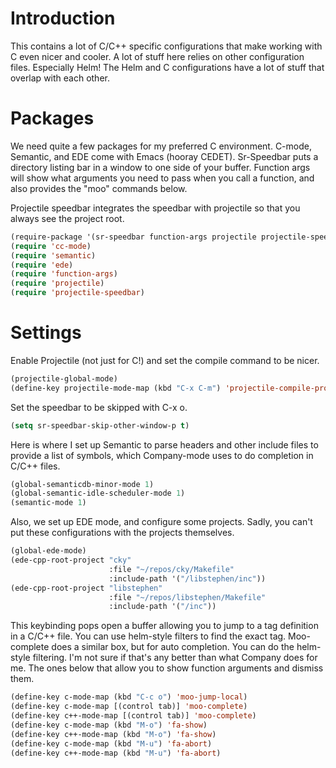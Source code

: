 * Introduction

This contains a lot of C/C++ specific configurations that make working with C
even nicer and cooler.  A lot of stuff here relies on other configuration files.
Especially Helm!  The Helm and C configurations have a lot of stuff that overlap
with each other.

* Packages

We need quite a few packages for my preferred C environment.  C-mode, Semantic,
and EDE come with Emacs (hooray CEDET).  Sr-Speedbar puts a directory listing
bar in a window to one side of your buffer.  Function args will show what
arguments you need to pass when you call a function, and also provides the "moo"
commands below.

Projectile speedbar integrates the speedbar with projectile so that you always
see the project root.

#+begin_src emacs-lisp :tangle yes
(require-package '(sr-speedbar function-args projectile projectile-speedbar))
(require 'cc-mode)
(require 'semantic)
(require 'ede)
(require 'function-args)
(require 'projectile)
(require 'projectile-speedbar)
#+end_src

* Settings

Enable Projectile (not just for C!) and set the compile command to be nicer.

#+begin_src emacs-lisp :tangle yes
(projectile-global-mode)
(define-key projectile-mode-map (kbd "C-x C-m") 'projectile-compile-project)
#+end_src

Set the speedbar to be skipped with C-x o.

#+begin_src emacs-lisp :tangle yes
(setq sr-speedbar-skip-other-window-p t)
#+end_src

Here is where I set up Semantic to parse headers and other include files to
provide a list of symbols, which Company-mode uses to do completion in C/C++
files.

#+begin_src emacs-lisp :tangle yes
(global-semanticdb-minor-mode 1)
(global-semantic-idle-scheduler-mode 1)
(semantic-mode 1)
#+end_src

Also, we set up EDE mode, and configure some projects.  Sadly, you can't put
these configurations with the projects themselves.

#+begin_src emacs-lisp :tangle yes
(global-ede-mode)
(ede-cpp-root-project "cky"
                      :file "~/repos/cky/Makefile"
                      :include-path '("/libstephen/inc"))
(ede-cpp-root-project "libstephen"
                      :file "~/repos/libstephen/Makefile"
                      :include-path '("/inc"))
#+end_src

This keybinding pops open a buffer allowing you to jump to a tag definition in a
C/C++ file.  You can use helm-style filters to find the exact tag.  Moo-complete
does a similar box, but for auto completion.  You can do the helm-style
filtering.  I'm not sure if that's any better than what Company does for me.
The ones below that allow you to show function arguments and dismiss them.

#+begin_src emacs-lisp :tangle yes
(define-key c-mode-map (kbd "C-c o") 'moo-jump-local)
(define-key c-mode-map [(control tab)] 'moo-complete)
(define-key c++-mode-map [(control tab)] 'moo-complete)
(define-key c-mode-map (kbd "M-o") 'fa-show)
(define-key c++-mode-map (kbd "M-o") 'fa-show)
(define-key c-mode-map (kbd "M-u") 'fa-abort)
(define-key c++-mode-map (kbd "M-u") 'fa-abort)
#+end_src
